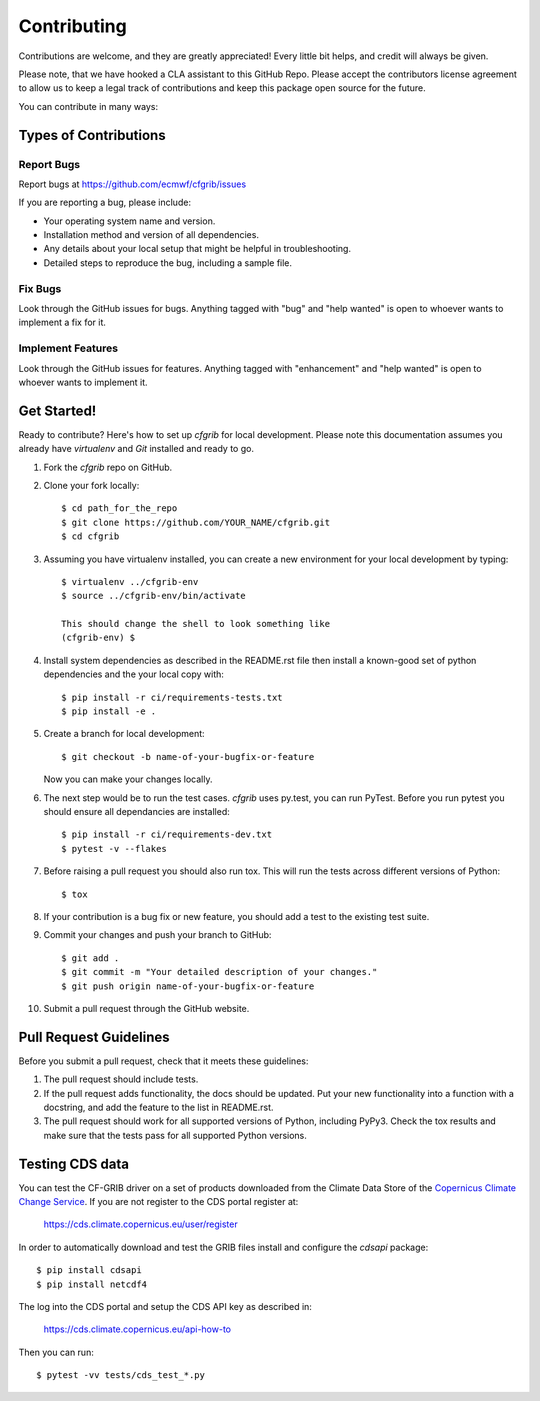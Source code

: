 
.. highlight: console

============
Contributing
============

Contributions are welcome, and they are greatly appreciated! Every
little bit helps, and credit will always be given.

Please note, that we have hooked a CLA assistant to this GitHub Repo. Please accept the contributors license agreement to allow us to keep a legal track of contributions and keep this package open source for the future.  

You can contribute in many ways:

Types of Contributions
----------------------

Report Bugs
~~~~~~~~~~~

Report bugs at https://github.com/ecmwf/cfgrib/issues

If you are reporting a bug, please include:

* Your operating system name and version.
* Installation method and version of all dependencies.
* Any details about your local setup that might be helpful in troubleshooting.
* Detailed steps to reproduce the bug, including a sample file.

Fix Bugs
~~~~~~~~

Look through the GitHub issues for bugs. Anything tagged with "bug"
and "help wanted" is open to whoever wants to implement a fix for it.

Implement Features
~~~~~~~~~~~~~~~~~~

Look through the GitHub issues for features. Anything tagged with "enhancement"
and "help wanted" is open to whoever wants to implement it.

Get Started!
------------

Ready to contribute? Here's how to set up `cfgrib` for local development. Please note this documentation assumes
you already have `virtualenv` and `Git` installed and ready to go.

1. Fork the `cfgrib` repo on GitHub.
2. Clone your fork locally::

    $ cd path_for_the_repo
    $ git clone https://github.com/YOUR_NAME/cfgrib.git
    $ cd cfgrib

3. Assuming you have virtualenv installed, you can create a new environment for your local development by typing::

    $ virtualenv ../cfgrib-env
    $ source ../cfgrib-env/bin/activate

    This should change the shell to look something like
    (cfgrib-env) $

4. Install system dependencies as described in the README.rst file then install a known-good set of python dependencies and the your local copy with::

    $ pip install -r ci/requirements-tests.txt
    $ pip install -e .

5. Create a branch for local development::

    $ git checkout -b name-of-your-bugfix-or-feature

   Now you can make your changes locally.

6. The next step would be to run the test cases. `cfgrib` uses py.test, you can run PyTest. Before you run pytest you should ensure all dependancies are installed::

    $ pip install -r ci/requirements-dev.txt
    $ pytest -v --flakes

7. Before raising a pull request you should also run tox. This will run the tests across different versions of Python::

    $ tox

8. If your contribution is a bug fix or new feature, you should add a test to the existing test suite.

9. Commit your changes and push your branch to GitHub::

    $ git add .
    $ git commit -m "Your detailed description of your changes."
    $ git push origin name-of-your-bugfix-or-feature

10. Submit a pull request through the GitHub website.

Pull Request Guidelines
-----------------------

Before you submit a pull request, check that it meets these guidelines:

1. The pull request should include tests.

2. If the pull request adds functionality, the docs should be updated. Put
   your new functionality into a function with a docstring, and add the
   feature to the list in README.rst.

3. The pull request should work for all supported versions of Python, including PyPy3. Check
   the tox results and make sure that the tests pass for all supported Python versions.


Testing CDS data
----------------

You can test the CF-GRIB driver on a set of products downloaded from the Climate Data Store
of the `Copernicus Climate Change Service <https://climate.copernicus.eu>`_.
If you are not register to the CDS portal register at:

    https://cds.climate.copernicus.eu/user/register

In order to automatically download and test the GRIB files install and configure the `cdsapi` package::

    $ pip install cdsapi
    $ pip install netcdf4

The log into the CDS portal and setup the CDS API key as described in:

    https://cds.climate.copernicus.eu/api-how-to

Then you can run::

    $ pytest -vv tests/cds_test_*.py


.. cfgrib: https://github.com/ecmwf/cfgrib
.. virtualenv: https://virtualenv.pypa.io/en/stable/installation
.. git: https://git-scm.com/book/en/v2/Getting-Started-Installing-Git
